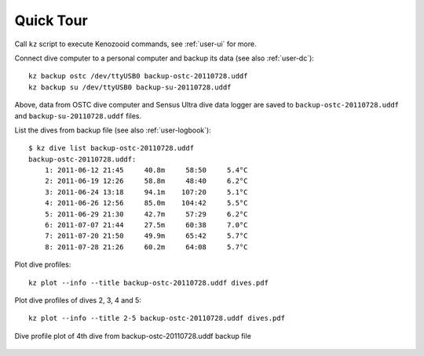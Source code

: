 Quick Tour
==========

Call ``kz`` script to execute Kenozooid commands, see
:ref:`user-ui` for more.

Connect dive computer to a personal computer and backup its data (see also
:ref:`user-dc`)::

   kz backup ostc /dev/ttyUSB0 backup-ostc-20110728.uddf
   kz backup su /dev/ttyUSB0 backup-su-20110728.uddf

Above, data from OSTC dive computer and Sensus Ultra dive data logger are
saved to ``backup-ostc-20110728.uddf`` and ``backup-su-20110728.uddf``
files.


.. cmd-out: kz dive list backup-ostc-20110728.uddf
List the dives from backup file (see also :ref:`user-logbook`)::

    $ kz dive list backup-ostc-20110728.uddf
    backup-ostc-20110728.uddf:
        1: 2011-06-12 21:45     40.8m     58:50     5.4°C
        2: 2011-06-19 12:26     58.8m     48:40     6.2°C
        3: 2011-06-24 13:18     94.1m    107:20     5.1°C
        4: 2011-06-26 12:56     85.0m    104:42     5.5°C
        5: 2011-06-29 21:30     42.7m     57:29     6.2°C
        6: 2011-07-07 21:44     27.5m     60:38     7.0°C
        7: 2011-07-20 21:50     49.9m     65:42     5.7°C
        8: 2011-07-28 21:26     60.2m     64:08     5.7°C


.. cmd-out: kz plot --info --title backup-ostc-20110728.uddf dives.pdf
Plot dive profiles::

   kz plot --info --title backup-ostc-20110728.uddf dives.pdf

.. cmd-out: kz plot --info --title 2-5 backup-ostc-20110728.uddf dives.pdf
Plot dive profiles of dives 2, 3, 4 and 5::

   kz plot --info --title 2-5 backup-ostc-20110728.uddf dives.pdf

.. cmd-out: kz plot --info --title 4 dumps/ostc-dump-22.uddf doc/user/dive-2011-60-26.png
.. figure:: /user/dive-2011-06-26.png
   :align: center

   Dive profile plot of 4th dive from backup-ostc-20110728.uddf backup file

.. vim: sw=4:et:ai
